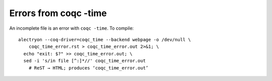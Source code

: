 ========================
 Errors from coqc -time
========================

An incomplete file is an error with ``coqc -time``.
To compile::

   alectryon --coq-driver=coqc_time --backend webpage -o /dev/null \
       coqc_time_error.rst > coqc_time_error.out 2>&1; \
     echo "exit: $?" >> coqc_time_error.out; \
     sed -i 's/in file [^:]*//' coqc_time_error.out
       # ReST → HTML; produces ‘coqc_time_error.out’

.. coq::

   Goal True.
